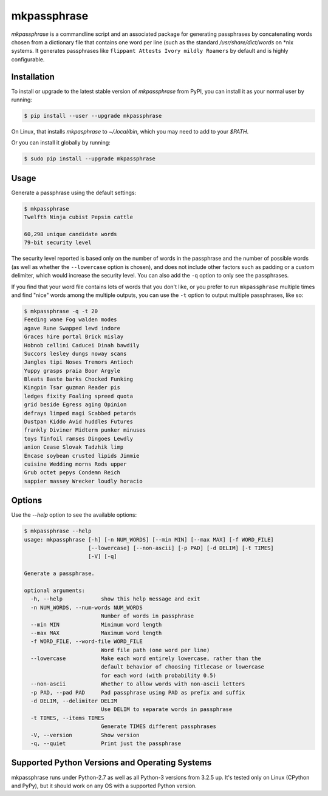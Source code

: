 ============
mkpassphrase
============

.. image:: https://travis-ci.org/eukaryote/mkpassphrase.svg?branch=master
    :target: https://travis-ci.org/eukaryote/mkpassphrase

`mkpassphrase` is a commandline script and an associated package for
generating passphrases by concatenating words chosen from a dictionary file
that contains one word per line (such as the standard `/usr/share/dict/words`
on \*nix systems. It generates passphrases like
``flippant Attests Ivory mildly Roamers`` by default and is highly
configurable.

Installation
------------

To install or upgrade to the latest stable version of `mkpassphrase` from PyPI,
you can install it as your normal user by running:

.. code-block:: shell-session

    $ pip install --user --upgrade mkpassphrase

On Linux, that installs `mkpasphrase` to `~/.local/bin`, which you may need to
add to your `$PATH`.

Or you can install it globally by running:

.. code-block:: shell-session

    $ sudo pip install --upgrade mkpassphrase


Usage
-----

Generate a passphrase using the default settings:

.. code-block:: shell-session

    $ mkpassphrase
    Twelfth Ninja cubist Pepsin cattle

    60,298 unique candidate words
    79-bit security level

The security level reported is based only on the number of words in the
passphrase and the number of possible words (as well as whether
the ``--lowercase`` option is chosen), and does not include other factors
such as padding or a custom delimiter, which would increase the security
level. You can also add the ``-q`` option to only see the passphrases.

If you find that your word file contains lots of words that you don't like,
or you prefer to run ``mkpassphrase`` multiple times and find "nice" words
among the multiple outputs, you can use the ``-t`` option to output multiple
passphrases, like so:

.. code-block:: shell-session

  $ mkpassphrase -q -t 20
  Feeding wane Fog walden modes
  agave Rune Swapped lewd indore
  Graces hire portal Brick mislay
  Hobnob cellini Caducei Dinah bawdily
  Succors lesley dungs noway scans
  Jangles tipi Noses Tremors Antioch
  Yuppy grasps praia Boor Argyle
  Bleats Baste barks Chocked Funking
  Kingpin Tsar guzman Reader pis
  ledges fixity Foaling spreed quota
  grid beside Egress aging Opinion
  defrays limped magi Scabbed petards
  Dustpan Kiddo Avid huddles Futures
  frankly Diviner Midterm punker minuses
  toys Tinfoil ramses Dingoes Lewdly
  anion Cease Slovak Tadzhik limp
  Encase soybean crusted lipids Jimmie
  cuisine Wedding morns Rods upper
  Grub octet pepys Condemn Reich
  sappier massey Wrecker loudly horacio


Options
-------

Use the `--help` option to see the available options:

.. code-block:: shell-session

    $ mkpassphrase --help
    usage: mkpassphrase [-h] [-n NUM_WORDS] [--min MIN] [--max MAX] [-f WORD_FILE]
                        [--lowercase] [--non-ascii] [-p PAD] [-d DELIM] [-t TIMES]
                        [-V] [-q]

    Generate a passphrase.

    optional arguments:
      -h, --help            show this help message and exit
      -n NUM_WORDS, --num-words NUM_WORDS
                            Number of words in passphrase
      --min MIN             Minimum word length
      --max MAX             Maximum word length
      -f WORD_FILE, --word-file WORD_FILE
                            Word file path (one word per line)
      --lowercase           Make each word entirely lowercase, rather than the
                            default behavior of choosing Titlecase or lowercase
                            for each word (with probability 0.5)
      --non-ascii           Whether to allow words with non-ascii letters
      -p PAD, --pad PAD     Pad passphrase using PAD as prefix and suffix
      -d DELIM, --delimiter DELIM
                            Use DELIM to separate words in passphrase
      -t TIMES, --items TIMES
                            Generate TIMES different passphrases
      -V, --version         Show version
      -q, --quiet           Print just the passphrase


Supported Python Versions and Operating Systems
-----------------------------------------------

mkpassphrase runs under Python-2.7 as well as all Python-3 versions from 3.2.5
up. It's tested only on Linux (CPython and PyPy), but it should work on
any OS with a supported Python version.
